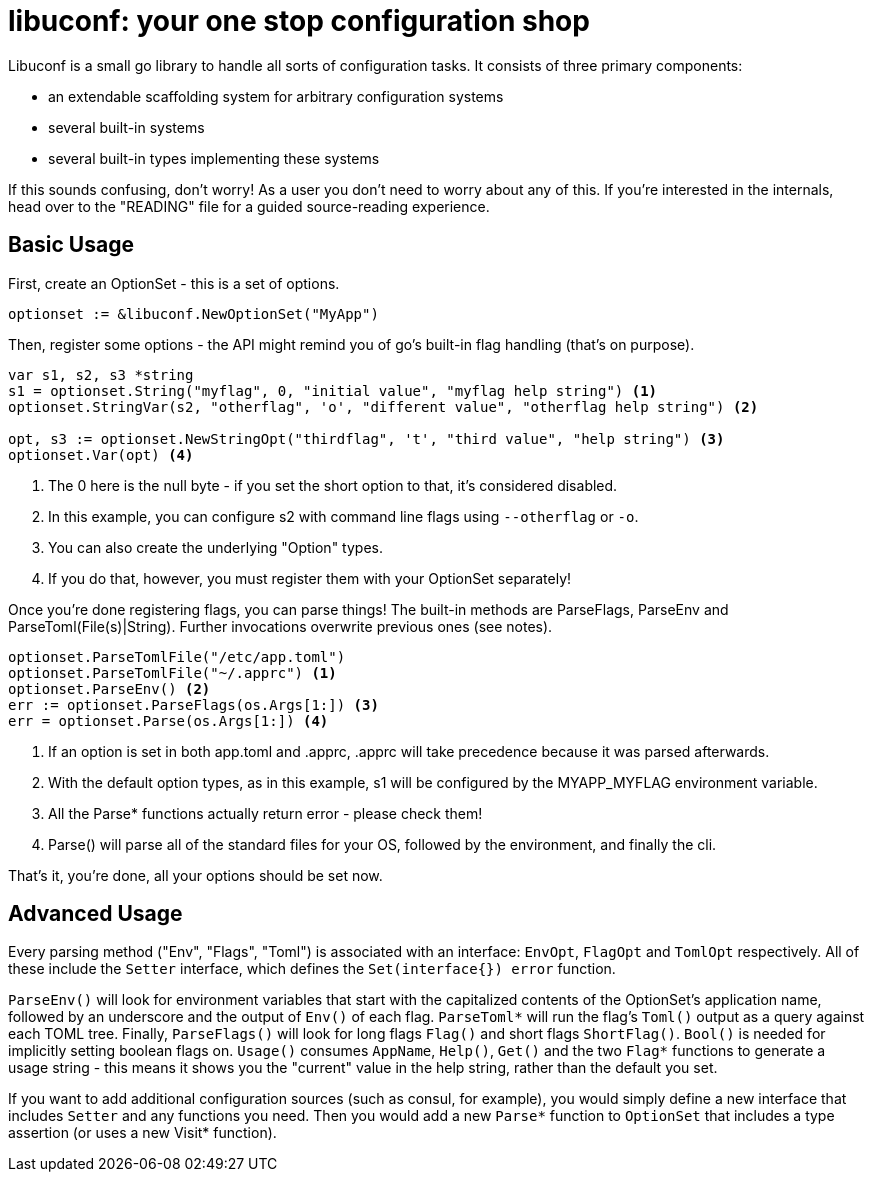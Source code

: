 = libuconf: your one stop configuration shop

Libuconf is a small go library to handle all sorts of configuration tasks.
It consists of three primary components:

* an extendable scaffolding system for arbitrary configuration systems
* several built-in systems
* several built-in types implementing these systems

If this sounds confusing, don't worry!
As a user you don't need to worry about any of this.
If you're interested in the internals, head over to the "READING" file for a guided source-reading experience.

== Basic Usage
First, create an OptionSet - this is a set of options.
[source, go]
----
optionset := &libuconf.NewOptionSet("MyApp")
----

Then, register some options - the API might remind you of go's built-in flag handling (that's on purpose).
[source, go]
----
var s1, s2, s3 *string
s1 = optionset.String("myflag", 0, "initial value", "myflag help string") <1>
optionset.StringVar(s2, "otherflag", 'o', "different value", "otherflag help string") <2>

opt, s3 := optionset.NewStringOpt("thirdflag", 't', "third value", "help string") <3>
optionset.Var(opt) <4>
----
<1> The 0 here is the null byte - if you set the short option to that, it's considered disabled.
<2> In this example, you can configure s2 with command line flags using `--otherflag` or `-o`.
<3> You can also create the underlying "Option" types.
<4> If you do that, however, you must register them with your OptionSet separately!

Once you're done registering flags, you can parse things!
The built-in methods are ParseFlags, ParseEnv and ParseToml(File(s)|String).
Further invocations overwrite previous ones (see notes).
[source, go]
----
optionset.ParseTomlFile("/etc/app.toml")
optionset.ParseTomlFile("~/.apprc") <1>
optionset.ParseEnv() <2>
err := optionset.ParseFlags(os.Args[1:]) <3>
err = optionset.Parse(os.Args[1:]) <4>
----
<1> If an option is set in both app.toml and .apprc, .apprc will take precedence because it was parsed afterwards.
<2> With the default option types, as in this example, s1 will be configured by the MYAPP_MYFLAG environment variable.
<3> All the Parse* functions actually return error - please check them!
<4> Parse() will parse all of the standard files for your OS, followed by the environment, and finally the cli.

That's it, you're done, all your options should be set now.

== Advanced Usage
Every parsing method ("Env", "Flags", "Toml") is associated with an interface: `EnvOpt`, `FlagOpt` and `TomlOpt` respectively.
All of these include the `Setter` interface, which defines the `Set(interface{}) error` function.

`ParseEnv()` will look for environment variables that start with the capitalized contents of the OptionSet's application name, followed by an underscore and the output of `Env()` of each flag.
`ParseToml*` will run the flag's `Toml()` output as a query against each TOML tree.
Finally, `ParseFlags()` will look for long flags `Flag()` and short flags `ShortFlag()`.
`Bool()` is needed for implicitly setting boolean flags on.
`Usage()` consumes `AppName`, `Help()`, `Get()` and the two `Flag*` functions to generate a usage string - this means it shows you the "current" value in the help string, rather than the default you set.

If you want to add additional configuration sources (such as consul, for example), you would simply define a new interface that includes `Setter` and any functions you need.
Then you would add a new `Parse*` function to `OptionSet` that includes a type assertion (or uses a new Visit* function).

